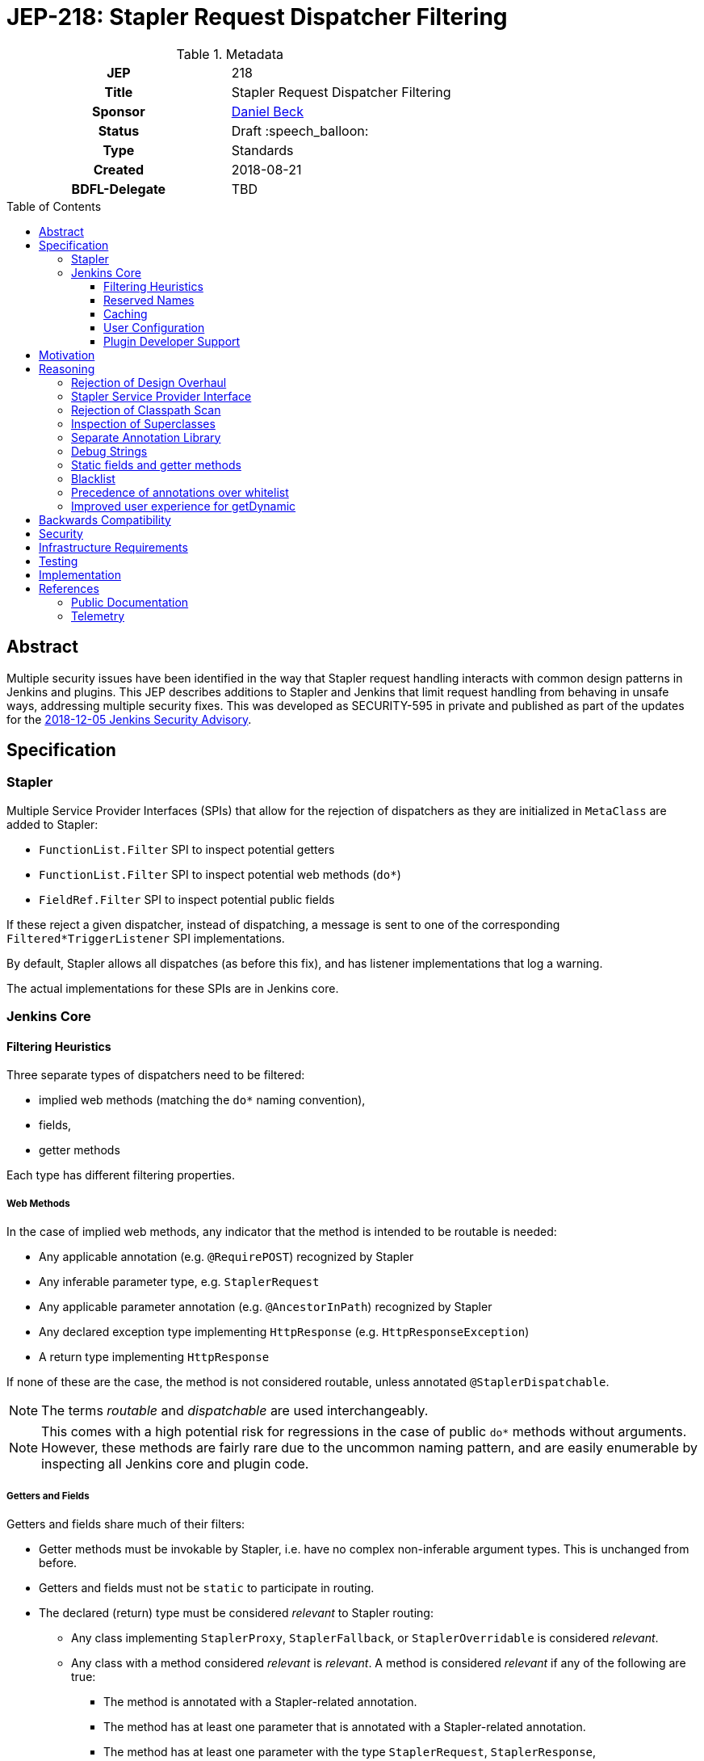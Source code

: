 = JEP-218: Stapler Request Dispatcher Filtering
:toc: preamble
:toclevels: 3
ifdef::env-github[]
:tip-caption: :bulb:
:note-caption: :information_source:
:important-caption: :heavy_exclamation_mark:
:caution-caption: :fire:
:warning-caption: :warning:
endif::[]

.Metadata
[cols="1h,1"]
|===
| JEP
| 218

| Title
| Stapler Request Dispatcher Filtering

| Sponsor
| link:https://github.com/daniel-beck[Daniel Beck]

// Use the script `set-jep-status <jep-number> <status>` to update the status.
| Status
| Draft :speech_balloon:

| Type
| Standards

| Created
| 2018-08-21

| BDFL-Delegate
| TBD

//
//
// Uncomment if there is an associated placeholder JIRA issue.
//| JIRA
//| :bulb: https://issues.jenkins-ci.org/browse/JENKINS-nnnnn[JENKINS-nnnnn] :bulb:
//
//
// Uncomment if discussion will occur in forum other than jenkinsci-dev@ mailing list.
//| Discussions-To
//| :bulb: Link to where discussion and final status announcement will occur :bulb:
//
//
// Uncomment if this JEP depends on one or more other JEPs.
//| Requires
//| :bulb: JEP-NUMBER, JEP-NUMBER... :bulb:
//
//
// Uncomment and fill if this JEP is rendered obsolete by a later JEP
//| Superseded-By
//| :bulb: JEP-NUMBER :bulb:
//
//
// Uncomment when this JEP status is set to Accepted, Rejected or Withdrawn.
//| Resolution
//| :bulb: Link to relevant post in the jenkinsci-dev@ mailing list archives :bulb:

|===

== Abstract

Multiple security issues have been identified in the way that Stapler request handling interacts with common design patterns in Jenkins and plugins.
This JEP describes additions to Stapler and Jenkins that limit request handling from behaving in unsafe ways, addressing multiple security fixes.
This was developed as SECURITY-595 in private and published as part of the updates for the
link:https://jenkins.io/security/advisory/2018-12-05/#SECURITY-595[2018-12-05 Jenkins Security Advisory].

== Specification

=== Stapler

Multiple Service Provider Interfaces (SPIs) that allow for the rejection of dispatchers as they are initialized in `MetaClass` are added to Stapler:

* `FunctionList.Filter` SPI to inspect potential getters
* `FunctionList.Filter` SPI to inspect potential web methods (`do*`)
* `FieldRef.Filter` SPI to inspect potential public fields

If these reject a given dispatcher, instead of dispatching, a message is sent to one of the corresponding `Filtered*TriggerListener` SPI implementations.

By default, Stapler allows all dispatches (as before this fix), and has listener implementations that log a warning.

The actual implementations for these SPIs are in Jenkins core.

=== Jenkins Core

==== Filtering Heuristics

Three separate types of dispatchers need to be filtered:

* implied web methods (matching the `do*` naming convention),
* fields,
* getter methods

Each type has different filtering properties.

===== Web Methods

In the case of implied web methods, any indicator that the method is intended to be routable is needed:

* Any applicable annotation (e.g. `@RequirePOST`) recognized by Stapler
* Any inferable parameter type, e.g. `StaplerRequest`
* Any applicable parameter annotation (e.g. `@AncestorInPath`) recognized by Stapler
* Any declared exception type implementing `HttpResponse` (e.g. `HttpResponseException`)
* A return type implementing `HttpResponse`

If none of these are the case, the method is not considered routable, unless annotated `@StaplerDispatchable`.

NOTE: The terms _routable_ and _dispatchable_ are used interchangeably.

[NOTE]
====
This comes with a high potential risk for regressions in the case of public `do*` methods without arguments.
However, these methods are fairly rare due to the uncommon naming pattern, and are easily enumerable by inspecting all Jenkins core and plugin code.
====

===== Getters and Fields

Getters and fields share much of their filters:

* Getter methods must be invokable by Stapler, i.e. have no complex non-inferable argument types.
  This is unchanged from before.
* Getters and fields must not be `static` to participate in routing.
* The declared (return) type must be considered _relevant_ to Stapler routing:
** Any class implementing `StaplerProxy`, `StaplerFallback`, or `StaplerOverridable` is considered _relevant_.
** Any class with a method considered _relevant_ is _relevant_.
   A method is considered _relevant_ if any of the following are true:
*** The method is annotated with a Stapler-related annotation.
*** The method has at least one parameter that is annotated with a Stapler-related annotation.
*** The method has at least one parameter with the type `StaplerRequest`, `StaplerResponse`, `HttpServletRequest`, or `HttpServletResponse`.
// This check is a bit too forgiving, I think.
*** The method passes the web method check described above.
** The class is annotated with `@StaplerAccessibleType`
** The class has a superclass (transitively) that is _relevant_.

If none of these are the case, the getter or field is not considered routable, unless annotated `@StaplerDispatchable`.

[NOTE]
====
It should be noted that return types of getter methods are not checked recursively.
Therefore a getter method returning a type that has a getter returning a type that would pass the checks above might not be considered relevant.

In other words, every type in a chain of getter invocations will need to be considered relevant for the chain to be routable.
====

[NOTE]
====
If code declares a very generic type, such as `Object`, it will no longer be routable.
Additionally, Jenkins no longer supports Stapler's special handling for collections (`List` and `Map` specifically) by default.
Affected getters or fields need to be whitelisted or annotated.
====

==== Reserved Names

The getter names `getTarget` and `getStaplerFallback` for methods without arguments are not considered routable unless specifically whitelisted or annotated, as they have special meaning for Stapler (see `StaplerFallback` and `StaplerProxy`).

The getter name `getDynamic` with a first argument of type `String` and any number of further arguments is also not considered routable unless specifically whitelisted or annotated, due to its special behavior in Stapler.

==== Caching

To speed up Stapler dispatcher creation after the first time a type is considered, caches are used.

As reflection only looks at specific classes and their supertypes, this cache does not need to be invalidated as new plugins are loaded.

==== User Configuration

Users can disable the majority of the filtering described above by setting the system property `jenkins.security.stapler.TypedFilter.skipTypeCheck` / static field `TypedFilter.SKIP_TYPE_CHECK`.
Setting this to `true` will largely disable the protection from this security fix.

Several other system properties allow customizing the behavior of this JEP:

* The system property `jenkins.security.stapler.StaticRoutingDecisionProvider.whitelist` allows overriding the location of the user configurable Stapler routing whitelist.
  If undefined, it uses the file `stapler-whitelist.txt` in the Jenkins home directory.
* A system property `jenkins.security.stapler.TypedFilter.prohibitStaticAccess` / static field `TypedFilter.PROHIBIT_STATIC_ACCESS` (default `true`) allows routing to all static methods and fields, which is otherwise prohibited.

===== Whitelist customization

The whitelist API is designed to be easy to use from the Jenkins script console.

----
jenkins.security.stapler.StaticRoutingDecisionProvider.WHITELIST_PATH='/absolute/path/to/whitelist.txt'
jenkins.security.stapler.StaticRoutingDecisionProvider.get().reload() // load new file if previous line present, otherwise reload from disk
jenkins.security.stapler.StaticRoutingDecisionProvider.get().add('signature here') // add to whitelist, persist to disk, and invalidate caches
----

The exact signature to use for a given method or field can be seen in warning messages logged when a route is rejected due to the changes in this JEP, but can also be obtained by executing the following script in the script console:

----
com.acme.package.ClassName.class.methods.each {
  println new org.kohsuke.stapler.Function.InstanceFunction(it).signature
}
com.acme.package.ClassName.class.fields.each {
  println org.kohsuke.stapler.lang.FieldRef.wrap(it).signature
}
----

This will print all method and field signatures of the given class, `org.acme.package.ClassName` in this example.
Select the appropriate one, and call `#add(String)` as in the previous example.

==== Plugin Developer Support

A new library with annotations, https://github.com/jenkinsci/lib-jenkins-stapler-support[`jenkins-stapler-support`], is created and published as part of this fix.

The following annotations can be used to override the default routing behavior:

* `@StaplerDispatchable` on a method or field will allow dispatching to that method or field
* `@StaplerAccessibleType` on a class will allow dispatching to fields or methods that declare that class as type or return type.
* `@StaplerNotDispatchable` on a method or field will prohibit dispatching to that method or field.
  This annotation takes precedence over `@StaplerDispatchable`


== Motivation

During exploratory testing, the Jenkins security team discovered a class of vulnerabilities in Jenkins.
They all have in common that the source are unintentionally callable methods in the Jenkins code base, libraries, and Java platform due to how Stapler dispatches requests.

* Any public getter can be called by accessing specially crafted URLs, if it has no, or simple (String, long, int, etc.) arguments, including `Object#getClass()`, `Thread#getContextClassLoader()`, etc.
* Any public field can be accessed in a similar manner.
* Any method whose name started with `do` could be called, if it had no arguments.

The above worked regardless of whether the classes involves were defined in Jenkins core or plugins, libraries, or the Java platform libraries.

== Reasoning

=== Rejection of Design Overhaul

In early discussions related to the identified security vulnerabilities, a major overhaul of Stapler request dispatching has been discussed.
This would involve mandatory annotations in all components, unless they were operating in a legacy mode.
link:https://groups.google.com/d/msg/jenkinsci-dev/UrVVT8wbHIE/_1O35oU4AgAJ[This jenkinsci-dev thread was motivated by these early discussions].

The benefits would be an explicitly defined behavior of Stapler.

The drawbacks were numerous, especially given the constraints around security fix development and publication, most notably around the need for backwards compatibility while addressing the known (or suspected) vulnerabilities.
The security team then explored a simpler approach that uses annotations optionally to override more restrictive behaviors.
This simpler approach is the basis of this JEP.

=== Stapler Service Provider Interface

Stapler defines only an SPI for filtering to allow for more flexible implementation (Stapler does not know about Jenkins or plugins).
This keeps the changes to Stapler fairly contained, and it allows for more rapid iteration during development.

The changes to Jenkins (core) are largely in a new package which allows for easier review and more flexible fix delivery.

=== Rejection of Classpath Scan

An early version of the fix and of this JEP described the use of the https://github.com/classgraph/classgraph[ClassGraph library] to scan Jenkins core and plugins for subtypes and class-related resource directories as used for Stapler views.
This approach considered any type to be relevant that had a corresponding resource directory, or had supertypes or subtypes with such directories.

An advantage of this approach was that fewer types needed additional `@StaplerAccessibleType` annotations.

There were several drawbacks:

* The ClassGraph scan delayed Jenkins startup, and tests took longer, increasing the total build duration of Jenkins about 15%.
* The scan result required 100+ MB of additional memory.
* Loading plugins necessitated invalidating the caches, and re-scanning the classpath.
* Subclasses needed to be scanned as well, since types such as `Item` would otherwise not be considered relevant.
* To prevent false positives if a library uses the same resource directory scheme as Stapler, a code location scan, similar to JEP-200, was added.
* The scan needed to be configured to only look at actual plugin and core JAR files, and not their dependencies, otherwise tests would regularly time out.
  During development, this optimization was considered to increase the risk for this fix in case Jenkins is deployed on unusual application servers.

Based on reviewer feedback, a variant of this fix was developed that did not scan the classpath, and instead mostly relied on annotations on types such as `ModelObject`.
Despite requiring several additional annotations on various types, it appeared to work as well, or better, than the ClassGraph based approach in preventing access to types that should not be routable, while not having the drawbacks listed above.

=== Inspection of Superclasses

Experiments have shown that it is not sufficient to inspect just a specific declared field or method return type.
Superclasses need to be considered for obvious reasons -- they could define all the relevant methods and resources.

=== Separate Annotation Library

To allow plugin developers to make use of the annotations that override dispatcher filtering, a new library, `jenkins-stapler-support` is created.
This allows augmenting plugin code with hints on how Jenkins releases with this fix should behave, without requiring a very recent Jenkins core dependency.

=== Debug Strings

Stapler will, at least for a time, include dispatchers for all rejected dispatchers, with a note indicating that the dispatcher is unavailable.
This is intended to make it easier for developers to understand why a dispatch no longer works when it was previously available.

=== Static fields and getter methods

We determined based on tests and telemetry data that static fields and getter methods are not commonly used for Stapler routing.
Therefore they are prohibited to reduce the number of unintentionally acceptable Stapler routes.

=== Blacklist

The implementation supporting the whitelist of signatures to be allowed also supports defining blacklist entries.

While not used out of the box, this is intended to be used in case unsafe Stapler routes are discovered:
Users will be able to mitigate undesired behavior by blacklisting certain methods.

=== Precedence of annotations over whitelist

The whitelist functionality included in Jenkins for this JEP, both the built-in entries, as well as user customizable entries, is primarily intended to retain (or restore) compatibility with existing plugins.

For that reason, `@StaplerDispatchable`/`@StaplerNotDispatchable` annotations on methods take precedence over whitelist or blacklist entries.
This allows plugin developer to disallow routes for use by Stapler that would otherwise be allowed, and vice versa.

=== Improved user experience for getDynamic

An occasional problem for existing uses of `#getDynamic(String)` was the presence of "reserved" names:
URL path fragments such as `class` would never result in an invocation of `#getDynamic()`, thereby limiting the usefulness of the "catch all" `getDynamic`.
https://groups.google.com/d/msg/jenkinsci-dev/fJ2n9RA9TPw/H_0j20KgEQAJ[One such issue was mentioned on the Jenkins Developers mailing list in August].
https://github.com/jenkinsci/workflow-support-plugin/blob/b56766dfb0a4b281c0e146a4374f044c411c82a2/src/main/java/org/jenkinsci/plugins/workflow/support/actions/WorkspaceActionImpl.java#L101[Another example in the source code of workflow-support plugin].

With this change, dispatching will fall through to the `getDynamic` method if any applicable more specific getters are not considered relevant.

== Backwards Compatibility

This JEP comes with a significant risk of backward incompatibility.
Due to how Stapler request dispatchers work, any public field or getter is potentially used in request routing.
This, coupled with typically low integration test coverage for plugins, makes it very difficult to determine the impact on existing plugins beforehand.

In fact, multiple plugins have been identified whose functionality is impacted by this change.

To mitigate the negative impact, multiple strategies are implemented:

* A static whitelist of methods and fields that will be accessible is shipped with the security fix, addressing all known impacted plugins' problems.
* Support for a user-configurable whitelist, both on disk and dynamically via script console, that is informed by warning messages logged whenever newly-illegal dispatchers are accessed.
* A survey of Jenkins instances and their actually used dispatchers was performed prior to release to understand which dispatchers are actually used.
* Plugin compatibility tester (PCT) and Acceptance Test Harness (ATH) were exercised, to the extent possible, to identify dispatchers that need whitelisting.
* Plugin authors are given clear instructions how to annotate code in their plugins to make it work with any release of Jenkins (before and after this fix).

The author considers the above strategies sufficient preparation for a release of the fix, given the substantial security risks associated with them.

== Security

This JEP fixes a potentially unbounded number of security vulnerabilities in Jenkins core and plugins due to how Stapler dispatchers work.

== Infrastructure Requirements

There are no new infrastructure requirements related to this proposal.

== Testing

As it is impossible to exhaustively test all plugins in the Jenkins plugin ecosystem for potential regressions, the strategies listed in the section "Backwards Compatibility" are used to mitigate potential impact.

In (expected to be rare) cases that the implemented heuristics fail, plugin authors are expected to use the annotation library made available as part of the fix to override the default behavior.
Meanwhile, Jenkins will print log messages with the information necessary for administrators to restore the functionality of any rejected Stapler routes.

== Implementation

This was developed as SECURITY-595 in private and published as part of the updates for the 2018-12-05 security advisory.

* https://github.com/stapler/stapler/commit/28e8eba822a0df9dcd64d20eb63d8ab5f6ee2980[SECURITY-595 in Stapler]
* https://github.com/jenkinsci/jenkins/commit/47f38d714c99e1841fb737ad1005618eb26ed852[SECURITY-595 in Jenkins core]
* https://github.com/jenkinsci/lib-jenkins-stapler-support[Jenkins Stapler Support library with annotations for plugin developers]

== References

=== Public Documentation

* https://jenkins.io/security/advisory/2018-12-05/#SECURITY-595[SECURITY-595 in the 2018-12-05 Jenkins Security Advisory]

=== Telemetry

* https://groups.google.com/d/msg/jenkinsci-dev/UrVVT8wbHIE/_1O35oU4AgAJ (proposal for general Jenkins telemetry)
* https://github.com/jenkinsci/jep/tree/master/jep/214[JEP-214: Jenkins Telemetry]
* link:https://github.com/stapler/stapler/pull/148[stapler/stapler#148]
* link:https://github.com/jenkinsci/jenkins/pull/3688[jenkinsci/jenkins#3688]
